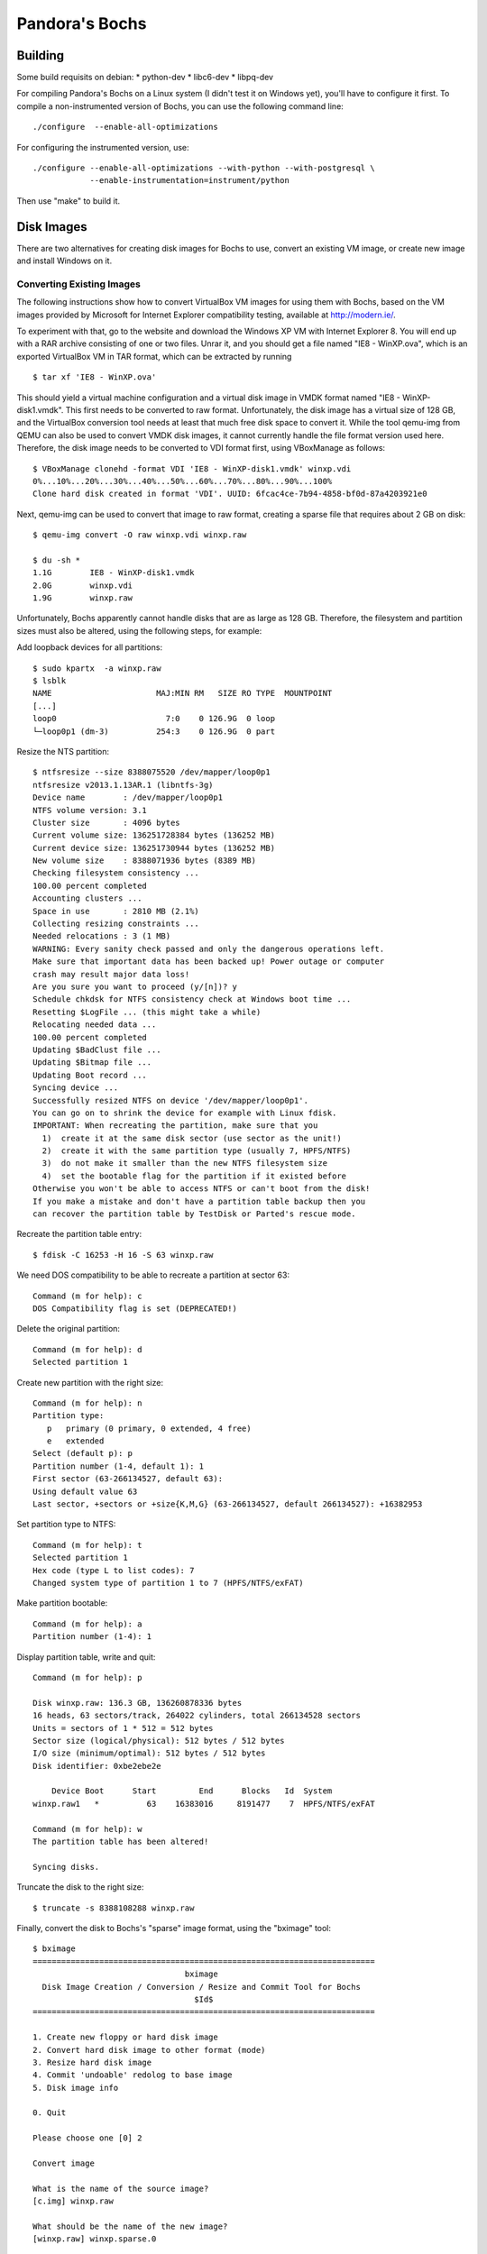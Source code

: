 Pandora's Bochs
===============

Building
--------

Some build requisits on debian:
* python-dev
* libc6-dev
* libpq-dev

For compiling Pandora's Bochs on a Linux system (I didn't test it on Windows
yet), you'll have to configure it first. To compile a non-instrumented version
of Bochs, you can use the following command line:

::

    ./configure  --enable-all-optimizations

For configuring the instrumented version, use:

::

    ./configure --enable-all-optimizations --with-python --with-postgresql \
                --enable-instrumentation=instrument/python

Then use "make" to build it.

Disk Images
-----------

There are two alternatives for creating disk images for Bochs to use, convert an
existing VM image, or create new image and install Windows on it.

Converting Existing Images
~~~~~~~~~~~~~~~~~~~~~~~~~~

The following instructions show how to convert VirtualBox VM images for using
them with Bochs, based on the VM images provided by Microsoft for Internet
Explorer compatibility testing, available at http://modern.ie/.

To experiment with that, go to the website and download the Windows XP VM with
Internet Explorer 8. You will end up with a RAR archive consisting of one or 
two files. Unrar it, and you should get a file named "IE8 - WinXP.ova", which
is an exported VirtualBox VM in TAR format, which can be extracted by running

::

    $ tar xf 'IE8 - WinXP.ova'

This should yield a virtual machine configuration and a virtual disk image in
VMDK format named "IE8 - WinXP-disk1.vmdk". This first needs to be converted to
raw format. Unfortunately, the disk image has a virtual size of 128 GB, and
the VirtualBox conversion tool needs at least that much free disk space to
convert it. While the tool qemu-img from QEMU can also be used to convert VMDK
disk images, it cannot currently handle the file format version used here.
Therefore, the disk image needs to be converted to VDI format first, using
VBoxManage as follows:

::

    $ VBoxManage clonehd -format VDI 'IE8 - WinXP-disk1.vmdk' winxp.vdi
    0%...10%...20%...30%...40%...50%...60%...70%...80%...90%...100%
    Clone hard disk created in format 'VDI'. UUID: 6fcac4ce-7b94-4858-bf0d-87a4203921e0

Next, qemu-img can be used to convert that image to raw format, creating a 
sparse file that requires about 2 GB on disk:

::

    $ qemu-img convert -O raw winxp.vdi winxp.raw

    $ du -sh *
    1.1G	IE8 - WinXP-disk1.vmdk
    2.0G	winxp.vdi
    1.9G	winxp.raw

Unfortunately, Bochs apparently cannot handle disks that are as large as 128 GB.
Therefore, the filesystem and partition sizes must also be altered, using the
following steps, for example:

Add loopback devices for all partitions:

::

    $ sudo kpartx  -a winxp.raw 
    $ lsblk 
    NAME                      MAJ:MIN RM   SIZE RO TYPE  MOUNTPOINT
    [...]
    loop0                       7:0    0 126.9G  0 loop  
    └─loop0p1 (dm-3)          254:3    0 126.9G  0 part  

Resize the NTS partition:

::

    $ ntfsresize --size 8388075520 /dev/mapper/loop0p1 
    ntfsresize v2013.1.13AR.1 (libntfs-3g)
    Device name        : /dev/mapper/loop0p1
    NTFS volume version: 3.1
    Cluster size       : 4096 bytes
    Current volume size: 136251728384 bytes (136252 MB)
    Current device size: 136251730944 bytes (136252 MB)
    New volume size    : 8388071936 bytes (8389 MB)
    Checking filesystem consistency ...
    100.00 percent completed
    Accounting clusters ...
    Space in use       : 2810 MB (2.1%)
    Collecting resizing constraints ...
    Needed relocations : 3 (1 MB)
    WARNING: Every sanity check passed and only the dangerous operations left.
    Make sure that important data has been backed up! Power outage or computer
    crash may result major data loss!
    Are you sure you want to proceed (y/[n])? y
    Schedule chkdsk for NTFS consistency check at Windows boot time ...
    Resetting $LogFile ... (this might take a while)
    Relocating needed data ...
    100.00 percent completed
    Updating $BadClust file ...
    Updating $Bitmap file ...
    Updating Boot record ...
    Syncing device ...
    Successfully resized NTFS on device '/dev/mapper/loop0p1'.
    You can go on to shrink the device for example with Linux fdisk.
    IMPORTANT: When recreating the partition, make sure that you
      1)  create it at the same disk sector (use sector as the unit!)
      2)  create it with the same partition type (usually 7, HPFS/NTFS)
      3)  do not make it smaller than the new NTFS filesystem size
      4)  set the bootable flag for the partition if it existed before
    Otherwise you won't be able to access NTFS or can't boot from the disk!
    If you make a mistake and don't have a partition table backup then you
    can recover the partition table by TestDisk or Parted's rescue mode.

Recreate the partition table entry:

::

    $ fdisk -C 16253 -H 16 -S 63 winxp.raw 

We need DOS compatibility to be able to recreate a partition at sector 63:

::

    Command (m for help): c
    DOS Compatibility flag is set (DEPRECATED!)

Delete the original partition:

::

    Command (m for help): d
    Selected partition 1

Create new partition with the right size:

::

    Command (m for help): n
    Partition type:
       p   primary (0 primary, 0 extended, 4 free)
       e   extended
    Select (default p): p
    Partition number (1-4, default 1): 1
    First sector (63-266134527, default 63): 
    Using default value 63
    Last sector, +sectors or +size{K,M,G} (63-266134527, default 266134527): +16382953

Set partition type to NTFS:

::

    Command (m for help): t
    Selected partition 1
    Hex code (type L to list codes): 7
    Changed system type of partition 1 to 7 (HPFS/NTFS/exFAT)

Make partition bootable:

::

    Command (m for help): a
    Partition number (1-4): 1

Display partition table, write and quit:

::

    Command (m for help): p

    Disk winxp.raw: 136.3 GB, 136260878336 bytes
    16 heads, 63 sectors/track, 264022 cylinders, total 266134528 sectors
    Units = sectors of 1 * 512 = 512 bytes
    Sector size (logical/physical): 512 bytes / 512 bytes
    I/O size (minimum/optimal): 512 bytes / 512 bytes
    Disk identifier: 0xbe2ebe2e

        Device Boot      Start         End      Blocks   Id  System
    winxp.raw1   *          63    16383016     8191477    7  HPFS/NTFS/exFAT

    Command (m for help): w
    The partition table has been altered!

    Syncing disks.

Truncate the disk to the right size:

::

    $ truncate -s 8388108288 winxp.raw 

Finally, convert the disk to Bochs's "sparse" image format, using the "bximage"
tool:

::

    $ bximage
    ========================================================================
                                    bximage
      Disk Image Creation / Conversion / Resize and Commit Tool for Bochs
                                      $Id$
    ========================================================================
    
    1. Create new floppy or hard disk image
    2. Convert hard disk image to other format (mode)
    3. Resize hard disk image
    4. Commit 'undoable' redolog to base image
    5. Disk image info
    
    0. Quit
    
    Please choose one [0] 2
    
    Convert image
    
    What is the name of the source image?
    [c.img] winxp.raw
    
    What should be the name of the new image?
    [winxp.raw] winxp.sparse.0
    
    What kind of image should I create?
    Please type flat, sparse, growing, vpc or vmware4. [flat] sparse
    
    source image mode = 'flat'
    hd_size: 8388108288
    sparse: pagesize = 0x8000, data_start = 0x100000
    
    Converting image file: [100%] Done.

Also create another empty sparse image of the same size:

::

    $ bximage
    ========================================================================
                                    bximage
      Disk Image Creation / Conversion / Resize and Commit Tool for Bochs
                                      $Id$
    ========================================================================

    1. Create new floppy or hard disk image
    2. Convert hard disk image to other format (mode)
    3. Resize hard disk image
    4. Commit 'undoable' redolog to base image
    5. Disk image info

    0. Quit

    Please choose one [0] 1

    Create image

    Do you want to create a floppy disk image or a hard disk image?
    Please type hd or fd. [hd] 

    What kind of image should I create?
    Please type flat, sparse, growing, vpc or vmware4. [flat] sparse

    Enter the hard disk size in megabytes, between 10 and 8257535
    [10] 8000

    What should be the name of the image?
    [c.img] winxp.sparse.1

    Creating hard disk image 'winxp.sparse.1' with CHS=16253/16/63

    The following line should appear in your bochsrc:
      ata0-master: type=disk, path="winxp.sparse.1", mode=sparse

Next, create a copy of this disk image:

::

    $ cp winxp.sparse.1 winxp.sparse2

One benefit of the sparse image format is that the disk images can be stacked,
with writes only going to the topmost layer.

Next, configure Bochs (by editing .bochsrc) to use winxp.sparse.1, boot Bochs,
and wait until Windows is done checking the disk and setting up all devices.
Then, power off, configure Bochs to use winxp.sparse.2 and boot the emulator
again, wait until the system state stabilizes, i.e., wait until it stops
continuously accessing the disk. Then suspend the emulator, i.e., create a
snapshot of the running system. Store that snapshot and winxp.sparse.2
somewhere safe. 

Once you have all that ready, configure and build Bochs again, with
instrumentation enabled as outlined above.  After that you'll have to take a
few more steps, like setup a PostgreSQL database and create a CD image
containing an autorun.inf file for the sample you want to analyse.

Database and other configuration will need to be done in PyBochsConfig.py. Make
sure you add the instrument/python directory to your PYTHONPATH. You will also
need pydasm in your PYTHONPATH.

To start an analysis, run

::

    $ cp -a winxp.sparse.2.saved winxp.sparse.2 
    $ cp -a SUSPEND_DIRECTORY.saved SUSPEND_DIRECTORY
    $ bochs -r SUSPEND_DIRECTORY


